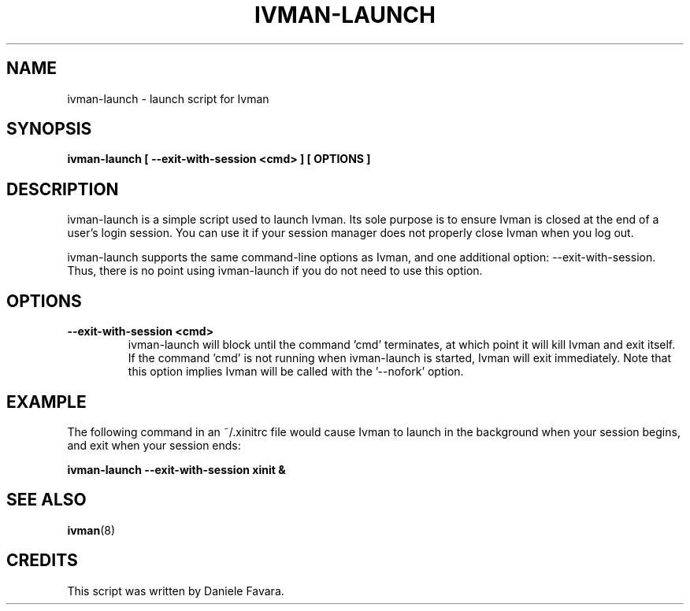 .\" This is free documentation; you can redistribute it and/or
.\" modify it under the terms of the GNU General Public License as
.\" published by the Free Software Foundation; either version 2 of
.\" the License, or (at your option) any later version.
.\"
.\" The GNU General Public License's references to "object code"
.\" and "executables" are to be interpreted as the output of any
.\" document formatting or typesetting system, including
.\" intermediate and printed output.
.\"
.\" This manual is distributed in the hope that it will be useful,
.\" but WITHOUT ANY WARRANTY; without even the implied warranty of
.\" MERCHANTABILITY or FITNESS FOR A PARTICULAR PURPOSE.  See the
.\" GNU General Public License for more details.
.\"
.\" You should have received a copy of the GNU General Public
.\" License along with this manual; if not, write to the Free
.\" Software Foundation, Inc., 675 Mass Ave, Cambridge, MA 02139,
.\" USA.
.\"
.TH IVMAN-LAUNCH 8 "10 February 2006"
.SH NAME
ivman-launch \- launch script for Ivman
.SH SYNOPSIS
.B ivman-launch [ " --exit-with-session " <cmd> " ] [ OPTIONS ]
.SH DESCRIPTION
ivman-launch is a simple script used to launch Ivman.  Its sole purpose is
to ensure Ivman is closed at the end of a user's login session.  You can use
it if your session manager does not properly close Ivman when you log out.

ivman-launch supports the same command-line options as Ivman, and one additional
option: --exit-with-session.  Thus, there is no point using ivman-launch if you
do not need to use this option.

.SH OPTIONS
.TP
.BR \-\-exit\-with\-session " " <cmd>
ivman-launch will block until the command 'cmd' terminates, at which point it will kill
Ivman and exit itself.  If the command 'cmd' is not running when ivman-launch is started,
Ivman will exit immediately.  Note that this option implies Ivman will be called with the '--nofork'
option.

.SH EXAMPLE
The following command in an ~/.xinitrc file would cause Ivman to launch in the background when
your session begins, and exit when your session ends:

.BR ivman-launch " " --exit-with-session " " xinit " " &


.SH "SEE ALSO"
.BR ivman (8)

.SH CREDITS
This script was written by Daniele Favara.
